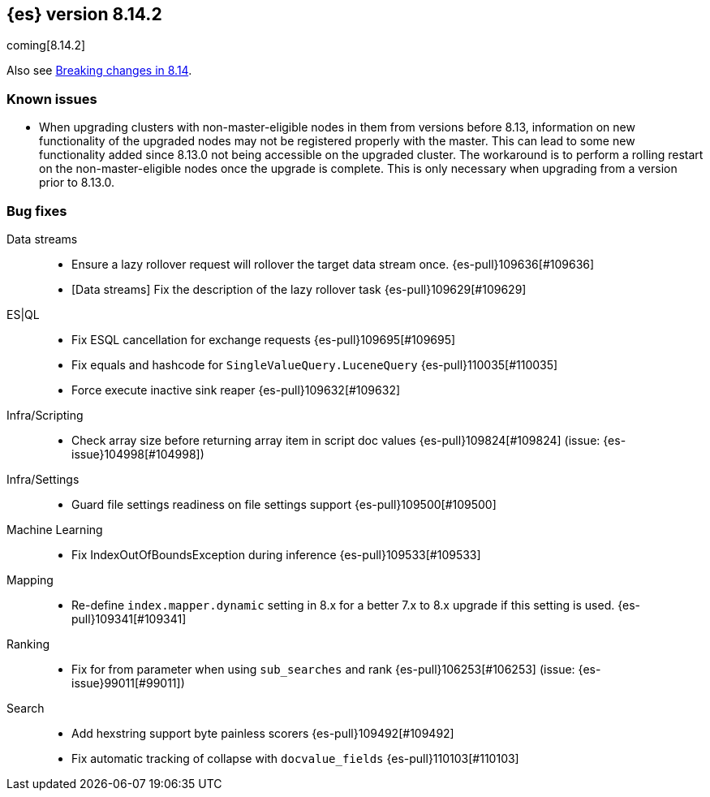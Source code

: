 [[release-notes-8.14.2]]
== {es} version 8.14.2

coming[8.14.2]

Also see <<breaking-changes-8.14,Breaking changes in 8.14>>.

[[known-issues-8.14.2]]
[float]
=== Known issues
* When upgrading clusters with non-master-eligible nodes in them from versions before 8.13, information on new functionality
of the upgraded nodes may not be registered properly with the master. This can lead to some new functionality
added since 8.13.0 not being accessible on the upgraded cluster. The workaround is to perform a rolling restart
on the non-master-eligible nodes once the upgrade is complete. This is only necessary when upgrading from a version
prior to 8.13.0.

[[bug-8.14.2]]
[float]
=== Bug fixes

Data streams::
* Ensure a lazy rollover request will rollover the target data stream once. {es-pull}109636[#109636]
* [Data streams] Fix the description of the lazy rollover task {es-pull}109629[#109629]

ES|QL::
* Fix ESQL cancellation for exchange requests {es-pull}109695[#109695]
* Fix equals and hashcode for `SingleValueQuery.LuceneQuery` {es-pull}110035[#110035]
* Force execute inactive sink reaper {es-pull}109632[#109632]

Infra/Scripting::
* Check array size before returning array item in script doc values {es-pull}109824[#109824] (issue: {es-issue}104998[#104998])

Infra/Settings::
* Guard file settings readiness on file settings support {es-pull}109500[#109500]

Machine Learning::
* Fix IndexOutOfBoundsException during inference {es-pull}109533[#109533]

Mapping::
* Re-define `index.mapper.dynamic` setting in 8.x for a better 7.x to 8.x upgrade if this setting is used. {es-pull}109341[#109341]

Ranking::
* Fix for from parameter when using `sub_searches` and rank {es-pull}106253[#106253] (issue: {es-issue}99011[#99011])

Search::
* Add hexstring support byte painless scorers {es-pull}109492[#109492]
* Fix automatic tracking of collapse with `docvalue_fields` {es-pull}110103[#110103]
